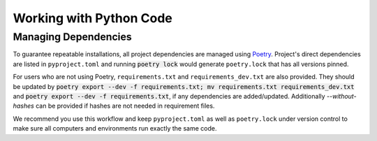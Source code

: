 Working with Python Code
========================

Managing Dependencies
---------------------

To guarantee repeatable installations, all project dependencies are managed using `Poetry <https://poetry.eustace.io/docs/>`_.
Project's direct dependencies are listed in ``pyproject.toml`` and running :code:`poetry lock` would generate ``poetry.lock`` that has all versions pinned.

For users who are not using Poetry, ``requirements.txt`` and ``requirements_dev.txt`` are also provided. They should be updated by :code:`poetry export --dev -f requirements.txt; mv requirements.txt requirements_dev.txt` and :code:`poetry export --dev -f requirements.txt`, if any dependencies are added/updated. Additionally `--without-hashes` can be provided if hashes are not needed in requirement files.

We recommend you use this workflow and keep ``pyproject.toml`` as well as ``poetry.lock`` under version control to make sure all computers and environments run exactly the same code.
